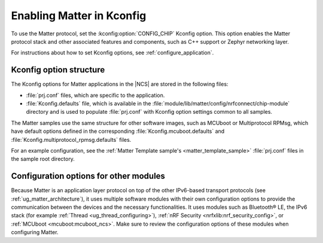 .. _ug_matter_gs_kconfig:
.. _ug_matter_configuring_protocol:

Enabling Matter in Kconfig
##########################

To use the Matter protocol, set the :kconfig:option:`CONFIG_CHIP` Kconfig option.
This option enables the Matter protocol stack and other associated features and components, such as C++ support or Zephyr networking layer.

For instructions about how to set Kconfig options, see :ref:`configure_application`.

Kconfig option structure
************************

The Kconfig options for Matter applications in the |NCS| are stored in the following files:

* :file:`prj.conf` files, which are specific to the application.
* :file:`Kconfig.defaults` file, which is available in the :file:`module/lib/matter/config/nrfconnect/chip-module` directory and is used to populate :file:`prj.conf` with Kconfig option settings common to all samples.

The Matter samples use the same structure for other software images, such as MCUboot or Multiprotocol RPMsg, which have default options defined in the corresponding :file:`Kconfig.mcuboot.defaults` and :file:`Kconfig.multiprotocol_rpmsg.defaults` files.

For an example configuration, see the :ref:`Matter Template sample's <matter_template_sample>` :file:`prj.conf` files in the sample root directory.

Configuration options for other modules
***************************************

Because Matter is an application layer protocol on top of the other IPv6-based transport protocols (see :ref:`ug_matter_architecture`), it uses multiple software modules with their own configuration options to provide the communication between the devices and the necessary functionalities.
It uses modules such as Bluetooth® LE, the IPv6 stack (for example :ref:`Thread <ug_thread_configuring>`), :ref:`nRF Security <nrfxlib:nrf_security_config>`, or :ref:`MCUboot <mcuboot:mcuboot_ncs>`.
Make sure to review the configuration options of these modules when configuring Matter.
